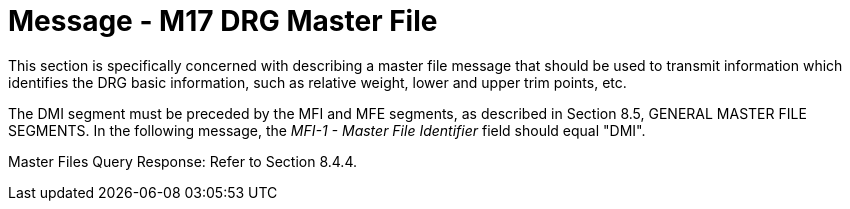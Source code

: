 = Message - M17 DRG Master File
:v291_section: "8.13.1"
:v2_section_name: "MFN/MFK - DRG Master File Message (Event M17)"
:generated: "Thu, 01 Aug 2024 15:25:17 -0600"

This section is specifically concerned with describing a master file message that should be used to transmit information which identifies the DRG basic information, such as relative weight, lower and upper trim points, etc.

The DMI segment must be preceded by the MFI and MFE segments, as described in Section 8.5, GENERAL MASTER FILE SEGMENTS. In the following message, the _MFI-1 - Master File Identifier_ field should equal "DMI".

[message_structure-table]

[ack_chor-table]

[message_structure-table]

[ack_chor-table]

Master Files Query Response: Refer to Section 8.4.4.

